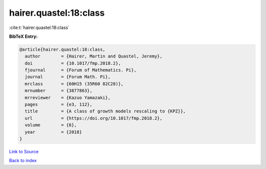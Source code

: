 hairer.quastel:18:class
=======================

:cite:t:`hairer.quastel:18:class`

**BibTeX Entry:**

.. code-block:: bibtex

   @article{hairer.quastel:18:class,
     author        = {Hairer, Martin and Quastel, Jeremy},
     doi           = {10.1017/fmp.2018.2},
     fjournal      = {Forum of Mathematics. Pi},
     journal       = {Forum Math. Pi},
     mrclass       = {60H15 (35R60 82C28)},
     mrnumber      = {3877863},
     mrreviewer    = {Kazuo Yamazaki},
     pages         = {e3, 112},
     title         = {A class of growth models rescaling to {KPZ}},
     url           = {https://doi.org/10.1017/fmp.2018.2},
     volume        = {6},
     year          = {2018}
   }

`Link to Source <https://doi.org/10.1017/fmp.2018.2},>`_


`Back to index <../By-Cite-Keys.html>`_
